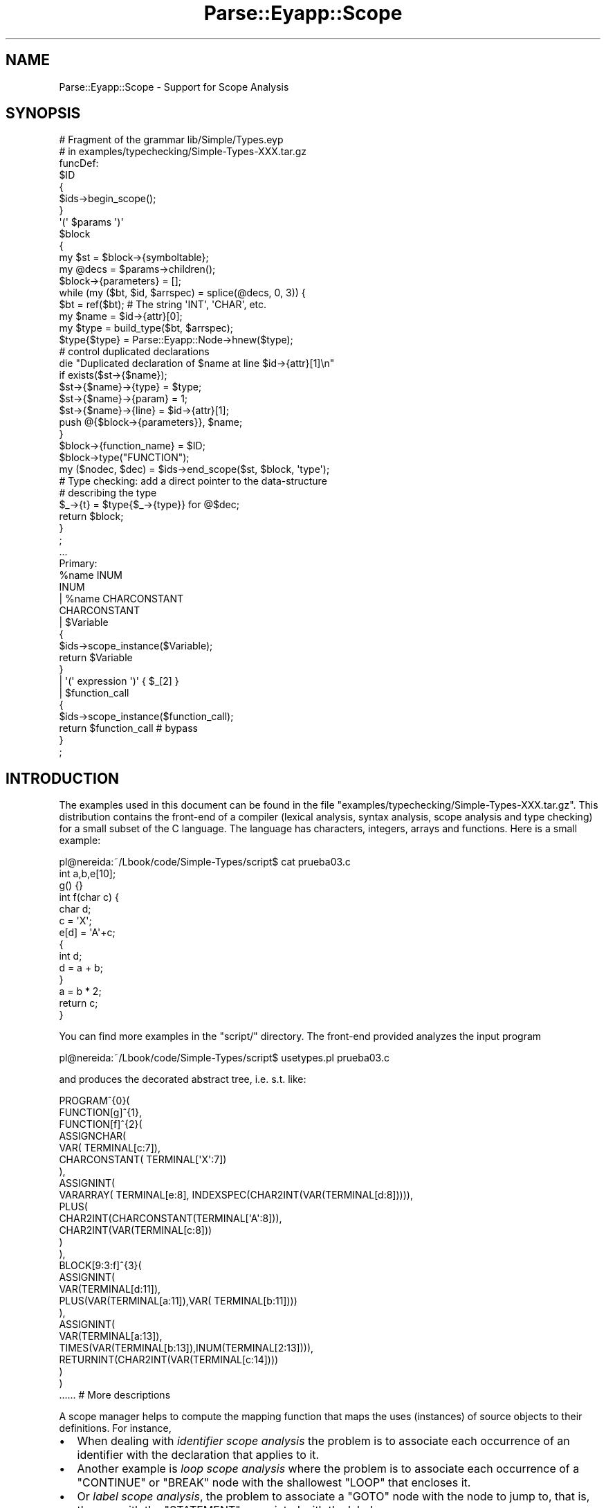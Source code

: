 .\" Automatically generated by Pod::Man 2.23 (Pod::Simple 3.14)
.\"
.\" Standard preamble:
.\" ========================================================================
.de Sp \" Vertical space (when we can't use .PP)
.if t .sp .5v
.if n .sp
..
.de Vb \" Begin verbatim text
.ft CW
.nf
.ne \\$1
..
.de Ve \" End verbatim text
.ft R
.fi
..
.\" Set up some character translations and predefined strings.  \*(-- will
.\" give an unbreakable dash, \*(PI will give pi, \*(L" will give a left
.\" double quote, and \*(R" will give a right double quote.  \*(C+ will
.\" give a nicer C++.  Capital omega is used to do unbreakable dashes and
.\" therefore won't be available.  \*(C` and \*(C' expand to `' in nroff,
.\" nothing in troff, for use with C<>.
.tr \(*W-
.ds C+ C\v'-.1v'\h'-1p'\s-2+\h'-1p'+\s0\v'.1v'\h'-1p'
.ie n \{\
.    ds -- \(*W-
.    ds PI pi
.    if (\n(.H=4u)&(1m=24u) .ds -- \(*W\h'-12u'\(*W\h'-12u'-\" diablo 10 pitch
.    if (\n(.H=4u)&(1m=20u) .ds -- \(*W\h'-12u'\(*W\h'-8u'-\"  diablo 12 pitch
.    ds L" ""
.    ds R" ""
.    ds C` ""
.    ds C' ""
'br\}
.el\{\
.    ds -- \|\(em\|
.    ds PI \(*p
.    ds L" ``
.    ds R" ''
'br\}
.\"
.\" Escape single quotes in literal strings from groff's Unicode transform.
.ie \n(.g .ds Aq \(aq
.el       .ds Aq '
.\"
.\" If the F register is turned on, we'll generate index entries on stderr for
.\" titles (.TH), headers (.SH), subsections (.SS), items (.Ip), and index
.\" entries marked with X<> in POD.  Of course, you'll have to process the
.\" output yourself in some meaningful fashion.
.ie \nF \{\
.    de IX
.    tm Index:\\$1\t\\n%\t"\\$2"
..
.    nr % 0
.    rr F
.\}
.el \{\
.    de IX
..
.\}
.\"
.\" Accent mark definitions (@(#)ms.acc 1.5 88/02/08 SMI; from UCB 4.2).
.\" Fear.  Run.  Save yourself.  No user-serviceable parts.
.    \" fudge factors for nroff and troff
.if n \{\
.    ds #H 0
.    ds #V .8m
.    ds #F .3m
.    ds #[ \f1
.    ds #] \fP
.\}
.if t \{\
.    ds #H ((1u-(\\\\n(.fu%2u))*.13m)
.    ds #V .6m
.    ds #F 0
.    ds #[ \&
.    ds #] \&
.\}
.    \" simple accents for nroff and troff
.if n \{\
.    ds ' \&
.    ds ` \&
.    ds ^ \&
.    ds , \&
.    ds ~ ~
.    ds /
.\}
.if t \{\
.    ds ' \\k:\h'-(\\n(.wu*8/10-\*(#H)'\'\h"|\\n:u"
.    ds ` \\k:\h'-(\\n(.wu*8/10-\*(#H)'\`\h'|\\n:u'
.    ds ^ \\k:\h'-(\\n(.wu*10/11-\*(#H)'^\h'|\\n:u'
.    ds , \\k:\h'-(\\n(.wu*8/10)',\h'|\\n:u'
.    ds ~ \\k:\h'-(\\n(.wu-\*(#H-.1m)'~\h'|\\n:u'
.    ds / \\k:\h'-(\\n(.wu*8/10-\*(#H)'\z\(sl\h'|\\n:u'
.\}
.    \" troff and (daisy-wheel) nroff accents
.ds : \\k:\h'-(\\n(.wu*8/10-\*(#H+.1m+\*(#F)'\v'-\*(#V'\z.\h'.2m+\*(#F'.\h'|\\n:u'\v'\*(#V'
.ds 8 \h'\*(#H'\(*b\h'-\*(#H'
.ds o \\k:\h'-(\\n(.wu+\w'\(de'u-\*(#H)/2u'\v'-.3n'\*(#[\z\(de\v'.3n'\h'|\\n:u'\*(#]
.ds d- \h'\*(#H'\(pd\h'-\w'~'u'\v'-.25m'\f2\(hy\fP\v'.25m'\h'-\*(#H'
.ds D- D\\k:\h'-\w'D'u'\v'-.11m'\z\(hy\v'.11m'\h'|\\n:u'
.ds th \*(#[\v'.3m'\s+1I\s-1\v'-.3m'\h'-(\w'I'u*2/3)'\s-1o\s+1\*(#]
.ds Th \*(#[\s+2I\s-2\h'-\w'I'u*3/5'\v'-.3m'o\v'.3m'\*(#]
.ds ae a\h'-(\w'a'u*4/10)'e
.ds Ae A\h'-(\w'A'u*4/10)'E
.    \" corrections for vroff
.if v .ds ~ \\k:\h'-(\\n(.wu*9/10-\*(#H)'\s-2\u~\d\s+2\h'|\\n:u'
.if v .ds ^ \\k:\h'-(\\n(.wu*10/11-\*(#H)'\v'-.4m'^\v'.4m'\h'|\\n:u'
.    \" for low resolution devices (crt and lpr)
.if \n(.H>23 .if \n(.V>19 \
\{\
.    ds : e
.    ds 8 ss
.    ds o a
.    ds d- d\h'-1'\(ga
.    ds D- D\h'-1'\(hy
.    ds th \o'bp'
.    ds Th \o'LP'
.    ds ae ae
.    ds Ae AE
.\}
.rm #[ #] #H #V #F C
.\" ========================================================================
.\"
.IX Title "Parse::Eyapp::Scope 3"
.TH Parse::Eyapp::Scope 3 "2011-02-16" "perl v5.12.5" "User Contributed Perl Documentation"
.\" For nroff, turn off justification.  Always turn off hyphenation; it makes
.\" way too many mistakes in technical documents.
.if n .ad l
.nh
.SH "NAME"
Parse::Eyapp::Scope \- Support for Scope Analysis
.SH "SYNOPSIS"
.IX Header "SYNOPSIS"
.Vb 10
\&  # Fragment of the grammar lib/Simple/Types.eyp
\&  # in examples/typechecking/Simple\-Types\-XXX.tar.gz 
\&  funcDef:
\&      $ID 
\&         { 
\&           $ids\->begin_scope(); 
\&         }
\&      \*(Aq(\*(Aq  $params  \*(Aq)\*(Aq 
\&        $block
\&      {
\&         my $st = $block\->{symboltable}; 
\&         my @decs = $params\->children(); 
\&         $block\->{parameters} = [];
\&         while (my ($bt, $id, $arrspec) = splice(@decs, 0, 3)) {
\&             $bt = ref($bt); # The string \*(AqINT\*(Aq, \*(AqCHAR\*(Aq, etc.
\&             my $name = $id\->{attr}[0];
\&             my $type = build_type($bt, $arrspec);
\&             $type{$type} = Parse::Eyapp::Node\->hnew($type); 
\&
\&             # control duplicated declarations
\&               die "Duplicated declaration of $name at line $id\->{attr}[1]\en" 
\&             if exists($st\->{$name});
\&
\&             $st\->{$name}\->{type} = $type;
\&             $st\->{$name}\->{param} = 1;
\&             $st\->{$name}\->{line} = $id\->{attr}[1];
\&             push @{$block\->{parameters}}, $name;
\&         }
\&         $block\->{function_name} = $ID;
\&         $block\->type("FUNCTION");
\&
\&         my ($nodec, $dec) = $ids\->end_scope($st, $block, \*(Aqtype\*(Aq);
\&
\&         # Type checking: add a direct pointer to the data\-structure
\&         # describing the type
\&         $_\->{t} = $type{$_\->{type}} for @$dec;
\&
\&         return $block;
\&      }
\&  ;
\& 
\&  ...
\&
\&  Primary:
\&      %name INUM
\&      INUM 
\&    | %name CHARCONSTANT
\&      CHARCONSTANT
\&    | $Variable 
\&        { 
\&          $ids\->scope_instance($Variable); 
\&          return $Variable 
\&        }
\&    | \*(Aq(\*(Aq expression \*(Aq)\*(Aq { $_[2] }
\&    | $function_call 
\&        { 
\&          $ids\->scope_instance($function_call); 
\&          return $function_call  # bypass
\&        }
\&  ;
.Ve
.SH "INTRODUCTION"
.IX Header "INTRODUCTION"
The examples used in this document can be found in the
file \f(CW\*(C`examples/typechecking/Simple\-Types\-XXX.tar.gz\*(C'\fR.
This distribution contains the front-end of a compiler
(lexical analysis, syntax analysis, scope analysis and type checking) for
a small subset of the C language.
The language has characters, integers, arrays and functions.
Here is a small example:
.PP
.Vb 2
\&  pl@nereida:~/Lbook/code/Simple\-Types/script$ cat prueba03.c
\&  int a,b,e[10];
\&
\&  g() {}
\&
\&  int f(char c) {
\&  char d;
\&   c = \*(AqX\*(Aq;
\&   e[d] = \*(AqA\*(Aq+c;
\&   {
\&     int d;
\&     d = a + b;
\&   }
\&   a = b * 2;
\&   return c;
\&  }
.Ve
.PP
You can find more examples in the \f(CW\*(C`script/\*(C'\fR directory.
The front-end provided analyzes the input program
.PP
.Vb 1
\&  pl@nereida:~/Lbook/code/Simple\-Types/script$ usetypes.pl prueba03.c
.Ve
.PP
and produces the decorated abstract tree, i.e. s.t. like:
.PP
.Vb 10
\&  PROGRAM^{0}(
\&    FUNCTION[g]^{1},
\&    FUNCTION[f]^{2}(
\&      ASSIGNCHAR(
\&        VAR( TERMINAL[c:7]),
\&        CHARCONSTANT( TERMINAL[\*(AqX\*(Aq:7])
\&      ),
\&      ASSIGNINT(
\&        VARARRAY( TERMINAL[e:8], INDEXSPEC(CHAR2INT(VAR(TERMINAL[d:8])))),
\&        PLUS(
\&          CHAR2INT(CHARCONSTANT(TERMINAL[\*(AqA\*(Aq:8])),
\&          CHAR2INT(VAR(TERMINAL[c:8]))
\&        )
\&      ),
\&      BLOCK[9:3:f]^{3}(
\&        ASSIGNINT(
\&          VAR(TERMINAL[d:11]),
\&          PLUS(VAR(TERMINAL[a:11]),VAR( TERMINAL[b:11])))
\&      ),
\&      ASSIGNINT(
\&        VAR(TERMINAL[a:13]),
\&        TIMES(VAR(TERMINAL[b:13]),INUM(TERMINAL[2:13]))),
\&      RETURNINT(CHAR2INT(VAR(TERMINAL[c:14])))
\&    )
\&  )
\&  ...... # More descriptions
.Ve
.PP
A scope manager helps to compute the mapping function
that maps the uses (instances) of 
source objects to their definitions. 
For instance,
.IP "\(bu" 2
When dealing with \fIidentifier scope analysis\fR the problem is to associate
each occurrence of an identifier with the declaration
that applies to it.
.IP "\(bu" 2
Another example is \fIloop scope analysis\fR
where the problem is to associate each occurrence
of a \f(CW\*(C`CONTINUE\*(C'\fR or \f(CW\*(C`BREAK\*(C'\fR node with the 
shallowest \f(CW\*(C`LOOP\*(C'\fR that encloses it.
.IP "\(bu" 2
Or \fIlabel scope analysis\fR, the problem to associate a \f(CW\*(C`GOTO\*(C'\fR
node with the node to jump to, that is,
the one with the \f(CW\*(C`STATEMENT\*(C'\fR associated with the label.
.PP
The scope analysis start by creating the \f(CW\*(C`Parse::Eyapp::Scope\*(C'\fR objects:
.PP
.Vb 9
\&  program:
\&        {
\&          reset_file_scope_vars();
\&        }
\&      definition<%name PROGRAM +>.program
\&        {
\&          ..........  # Semantic actions 
\&        }
\&  ;
.Ve
.PP
Before the analysis of the whole program we call \f(CW\*(C`reset_file_scope_vars\*(C'\fR
which is in charge to create the scope analyzers for
\&\fIidentifier scope analysis\fR and \fIloop scope analysis\fR:
.PP
.Vb 10
\&  sub reset_file_scope_vars {
\&    %st = (); # reset symbol table
\&    ($tokenbegin, $tokenend) = (1, 1);
\&    %type = ( INT  => Parse::Eyapp::Node\->hnew(\*(AqINT\*(Aq),
\&              CHAR => Parse::Eyapp::Node\->hnew(\*(AqCHAR\*(Aq),
\&              VOID => Parse::Eyapp::Node\->hnew(\*(AqVOID\*(Aq),
\&            );
\&    $depth = 0;
\&    $ids = Parse::Eyapp::Scope\->new(
\&             SCOPE_NAME => \*(Aqblock\*(Aq,
\&             ENTRY_NAME => \*(Aqinfo\*(Aq,
\&             SCOPE_DEPTH => \*(Aqdepth\*(Aq,
\&    );
\&    $loops = Parse::Eyapp::Scope\->new(
\&             SCOPE_NAME => \*(Aqexits\*(Aq,
\&    );
\&    $ids\->begin_scope();
\&    $loops\->begin_scope(); # just for checking
\&  }
.Ve
.PP
To take advantage of \f(CW\*(C`Parse::Eyapp::Scope\*(C'\fR, 
the compiler writer must mark at the appropriate time 
(for example a new block or new subroutine for \fIidentifier scope analysis\fR,
a new loop for \fIloop scope analysis\fR, etc.) the \fIbeginning of a new scope\fR
calling the method \f(CW\*(C`begin_scope\*(C'\fR.
For example, the following code deals with the declaration of functions
.PP
.Vb 11
\&  funcDef:
\&      $ID 
\&         { 
\&           $ids\->begin_scope(); 
\&         }
\&      \*(Aq(\*(Aq  $params  \*(Aq)\*(Aq 
\&        $block
\&      {
\&         ........ # semantic action code
\&      }
\&  ;
.Ve
.PP
The call
.PP
.Vb 1
\&            $ids\->begin_scope
.Ve
.PP
marks the beginning of a new identifier scope.
.PP
From that point on, any \fIocurring instance\fR of an object 
(for example,
variables in expressions for \fIidentifier scope analysis\fR, breaks and continues
for \fIloop scope analysis\fR, etc.) must be declared 
calling the method \f(CW\*(C`scope_instance\*(C'\fR.
For example, the following rules deal with the use of 
of variables and functions inside expressions:
.PP
.Vb 10
\&  Primary:
\&      ........... # Other production rules
\&    | $Variable 
\&        { 
\&          $ids\->scope_instance($Variable); 
\&          return $Variable 
\&        }
\&    | $function_call 
\&        { 
\&          $ids\->scope_instance($function_call); 
\&          return $function_call  # bypass
\&        }
\&  ;
.Ve
.PP
The programmer must also mark the \fIend of the current scope\fR 
at the appropriate time. After the processing of the \f(CW\*(C`block\*(C'\fR 
following a function declaration an \fIidentifier scope\fR
has finished and we call \f(CW\*(C`end_scope\*(C'\fR:
.PP
.Vb 9
\&  funcDef:
\&      $ID 
\&         { 
\&           $ids\->begin_scope(); 
\&         }
\&      \*(Aq(\*(Aq  $params  \*(Aq)\*(Aq 
\&        $block
\&      {
\&         ............................... 
\&
\&         my ($nodec, $dec) = $ids\->end_scope($st, $block, \*(Aqtype\*(Aq);
\&
\&         # Type checking: add a direct pointer to the data\-structure
\&         # describing the type
\&         $_\->{t} = $type{$_\->{type}} for @$dec;
\&
\&         return $block;
\&      }
\&  ;
.Ve
.PP
This call is made after each end of scope, including the end of the program:
.PP
.Vb 11
\&  program:
\&        {
\&          reset_file_scope_vars();
\&        }
\&      definition<%name PROGRAM +>.program
\&        {
\&          $program\->{symboltable} = { %st };  # creates a copy of the s.t.
\&          $program\->{depth} = 0;
\&          $program\->{line}  = 1;
\&          $program\->{types} = { %type };
\&          $program\->{lines} = $tokenend;
\&
\&          my ($nondec, $declared) = $ids\->end_scope($program\->{symboltable}, $program, \*(Aqtype\*(Aq);
\&
\&          if (@$nondec) {
\&            warn "Identifier ".$_\->key." not declared at line ".$_\->line."\en" for @$nondec;
\&            die "\en";
\&          }
\&
\&          # Type checking: add a direct pointer to the data\-structure
\&          # describing the type
\&          $_\->{t} = $type{$_\->{type}} for @$declared;
\&
\&          my $out_of_loops = $loops\->end_scope($program);
\&          if (@$out_of_loops) {
\&            warn "Error: ".ref($_)." outside of loop at line $_\->{line}\en" for @$out_of_loops;
\&            die "\en";
\&          }
\&
\&          # Check that are not dangling breaks
\&          reset_file_scope_vars();
\&
\&          $program;
\&        }
\&  ;
.Ve
.SH "METHODS"
.IX Header "METHODS"
.ie n .SS "The ""end_scope"" method"
.el .SS "The \f(CWend_scope\fP method"
.IX Subsection "The end_scope method"
There are three ways of calling \f(CW\*(C`$scope\->end_scope\*(C'\fR.
The first one is for Scope Analysis Problems where
a symbol table is needed (for example in \fIidentifier scope analysis\fR
and \fIlabel scope analysis\fR and there is a \f(CW\*(C`Parse::Eyapp::Node\*(C'\fR node 
that owns the scope.
.PP
\fIThe \f(CI\*(C`end_scope\*(C'\fI with first Argument a Symbol Table and Second Argument a Node\fR
.IX Subsection "The end_scope with first Argument a Symbol Table and Second Argument a Node"
.PP
For each \fIocurring instance\fR of an object \f(CW$x\fR
that occurred since the last call to \f(CW\*(C`begin_scope\*(C'\fR
the call to
.PP
.Vb 1
\&  $scope\->end_scope(\e%symboltable, $definition_node, \*(Aqattr1\*(Aq, \*(Aqattr2\*(Aq, ... )
.Ve
.PP
decorates the \fIocurring instance\fR \f(CW$x\fR with several attributes:
.IP "\(bu" 4
An entry \f(CW\*(C`$x\->{SCOPE_NAME}\*(C'\fR is built that will reference \f(CW$definition_node\fR.
.IP "\(bu" 4
An entry \f(CW\*(C`$x\->{ENTRY_NAME}\*(C'\fR is built. That
entry references \f(CW$symboltable{$x\->key}\fR (to have a
faster access from the instance to the attributes of the object).
The instantiated nodes must have a \f(CW\*(C`$x\->key\*(C'\fR method which provides
the entry for the node in the symbol table:
.Sp
.Vb 3
\&  pl@nereida:~/src/perl/YappWithDefaultAction/examples$ sed \-ne \*(Aq651,657p\*(Aq Types.eyp
\&  sub VAR::key {
\&    my $self = shift;
\&
\&    return $self\->child(0)\->{attr}[0];
\&  }
\&
\&  *VARARRAY::key = *FUNCTIONCALL::key = \e&VAR::key;
.Ve
.IP "\(bu" 4
For each aditional arguments \f(CW\*(C`attr#k\*(C'\fR an
entry \f(CW\*(C`$x\->{attr#k\*(C'\fR} will be built.
That entry references \f(CW$symboltable{$x\->key}{attr#k}\fR. 
Therefore
the entry for \f(CW$x\fR in the symbol table must already 
have a field named \f(CW\*(C`attr#k\*(C'\fR.
If the hash referenced by \f(CW$symboltable{$x\->key}\fR does not
have a key \f(CW\*(C`attr#k\*(C'\fR no reference is built.
.PP
In a list context \f(CW\*(C`$scope>end_scope\*(C'\fR returns
two references. The first one
is a reference to a list of node instantiated
that weren't defined in the current scope.
The second is a reference to a list of nodes
that were defined in this scope. 
In a scalar context returns the first of these two.
An instance \f(CW$x\fR is \fIdefined\fR if, and only if, 
\&\f(CW\*(C`exists $symboltable{$_\->key}\*(C'\fR.
.PP
\fIThe \f(CI\*(C`end_scope\*(C'\fI Method with first Argument a Symbol Table and Remaining Arguments strings\fR
.IX Subsection "The end_scope Method with first Argument a Symbol Table and Remaining Arguments strings"
.PP
For each \fIocurring instance\fR of an object \f(CW$x\fR
that occurred since the last call to  \f(CW\*(C`begin_scope\*(C'\fR
the call to
.PP
.Vb 1
\&  $scope\->end_scope(\e%symboltable, \*(Aqattr1\*(Aq, \*(Aqattr2\*(Aq, ... )
.Ve
.PP
decorates the \fIocurring instance\fR \f(CW$x\fR with several attributes:
.IP "\(bu" 4
An entry \f(CW\*(C`$x\->{ENTRY_NAME}\*(C'\fR is built. That
entry references \f(CW$symboltable{$x\->key}\fR (to have a
faster access from the instance to the attributes of the object).
The instantiated nodes must have a \f(CW\*(C`$x\->key\*(C'\fR method which provides
the entry for the node in the symbol table.
.IP "\(bu" 4
For each aditional arguments \f(CW\*(C`attr#k\*(C'\fR an
entry \f(CW\*(C`$x\->{attr#k\*(C'\fR} will be built.
That entry references \f(CW$symboltable{$x\->key}{attr#k}\fR. 
Therefore
the entry for \f(CW$x\fR in the symbol table must already 
have a field named \f(CW\*(C`attr#k\*(C'\fR.
If the hash referenced by \f(CW$symboltable{$x\->key}\fR does not
have a key \f(CW\*(C`attr#k\*(C'\fR no reference is built.
.PP
\fIThe \f(CI\*(C`end_scope\*(C'\fI method for Simple Scope Analysis\fR
.IX Subsection "The end_scope method for Simple Scope Analysis"
.PP
Some scope analysis problems do not require the existence
of a symbol table (for instance, the problem of associating
a \f(CW\*(C`RETURN\*(C'\fR node with the \f(CW\*(C`FUNCTION\*(C'\fR that encloses it). 
For such kind of problems \f(CW\*(C`$scope>end_scope\*(C'\fR provides
a second form of call.
.PP
The second way to call \f(CW\*(C`$scope>end_scope\*(C'\fR is
.PP
.Vb 1
\&                 $declared = $scopemanager\->end_scope($definition_node);
.Ve
.PP
The only argument is the reference to the node that controls/defines
the scope. The method returns a reference to the declared
nodes. Any node instanced with \f(CW\*(C`scope_instance\*(C'\fR
since the last call to \f(CW\*(C`begin_scope\*(C'\fR is considered \fIdeclared\fR.
.PP
The scope node \f(CW$definition_node\fR is decorated with an attribute with
name the value of the attribute \f(CW\*(C`SCOPE_NAME\*(C'\fR of the scope manager
\&\f(CW$scopemanager\fR. The value of the attribute is the anonymous list of references to the instances
declared in the scope of \f(CW$definition_node\fR 
(i.e. the same list referenced by \f(CW$declared\fR).
.PP
The scope instances in \f(CW@$declared\fR are decorated with
an attribute with name the value of the attribute \f(CW\*(C`SCOPE_NAME\*(C'\fR of the scope manager.
The value is a reference to the scope node \f(CW$definition_node\fR.
.ie n .SS "The ""begin_scope"" method"
.el .SS "The \f(CWbegin_scope\fP method"
.IX Subsection "The begin_scope method"
Marks the beginning of an scope.
Example (file \f(CW\*(C`Types.eyp\*(C'\fR in \f(CW\*(C`examples/typechecking/Simple\-Types\-XXX.tar.gz\*(C'\fR):
.PP
.Vb 7
\&   loopPrefix:
\&       $WHILE \*(Aq(\*(Aq expression \*(Aq)\*(Aq
\&         {
\&           $loops\->begin_scope;
\&           $_[3]\->{line} = $WHILE\->[1]; # Save the line for error diagostic
\&           $_[3]
\&         }
.Ve
.ie n .SS "The ""scope_instance"" method"
.el .SS "The \f(CWscope_instance\fP method"
.IX Subsection "The scope_instance method"
Declares the node argument to be an occurring instance of the scope:
.PP
.Vb 8
\&   nereida:~/doc/casiano/PLBOOK/PLBOOK/code> \e
\&       sed \-ne \*(Aq375,380p\*(Aq Simple6.eyp | cat \-n
\&    1      $Variable \*(Aq=\*(Aq binary
\&    2        {
\&    3          my $parser = shift;
\&    4          $ids\->scope_instance($Variable);
\&    5          $parser\->YYBuildAST(@_); # "Manually" build the node
\&    6        }
.Ve
.ie n .SS "The constructor ""new"""
.el .SS "The constructor \f(CWnew\fP"
.IX Subsection "The constructor new"
\&\f(CW\*(C`Parse::Eyapp::Scope\->new\*(C'\fR returns a scope management object. 
The scope mapping function is implemented 
by \f(CW\*(C`Parse::Eyapp::Scope\*(C'\fR through a set of attributes
that are added to the nodes involved in the scope analysis.
The names of these attributes can be specified 
using the parameters of \f(CW\*(C`Parse::Eyapp::Scope\->new\*(C'\fR.
The arguments of \f(CW\*(C`new\*(C'\fR are:
.IP "\(bu" 4
\&\f(CW\*(C`SCOPE_NAME\*(C'\fR 
is the name chosen for the attribute of the 
\&\fInode instance\fR  which will held
the reference to the \fIdefinition node\fR.
If not specified it will take the value \f(CW"scope"\fR.
.IP "\(bu" 4
\&\f(CW\*(C`ENTRY_NAME\*(C'\fR is the name of the attribute of the
\&\fInode instance\fR  which will held
the reference to the symbol table entry.
By default takes the value \f(CW"entry"\fR.
.IP "\(bu" 4
\&\f(CW\*(C`SCOPE_DEPTH\*(C'\fR is the name for an attribute of the 
\&\fIdefinition node\fR. Optional. If not specified it will not be
defined.
.SH "SEE ALSO"
.IX Header "SEE ALSO"
.IP "\(bu" 4
The project home is at http://code.google.com/p/parse\-eyapp/ <http://code.google.com/p/parse-eyapp/>.
Use a subversion client to anonymously check out the latest project source code:
.Sp
.Vb 1
\&   svn checkout http://parse\-eyapp.googlecode.com/svn/trunk/ parse\-eyapp\-read\-only
.Ve
.IP "\(bu" 4
The tutorial \fIParsing Strings and Trees with\fR \f(CW\*(C`Parse::Eyapp\*(C'\fR
(An Introduction to Compiler Construction in seven pages) in
<http://nereida.deioc.ull.es/~pl/eyapsimple/>
.IP "\(bu" 4
Parse::Eyapp, 
Parse::Eyapp::eyapplanguageref, 
Parse::Eyapp::debuggingtut,
Parse::Eyapp::defaultactionsintro,
Parse::Eyapp::translationschemestut,
Parse::Eyapp::Driver,
Parse::Eyapp::Node,
Parse::Eyapp::YATW,
Parse::Eyapp::Treeregexp,
Parse::Eyapp::Scope,
Parse::Eyapp::Base,
Parse::Eyapp::datagenerationtut
.IP "\(bu" 4
The pdf file in <http://nereida.deioc.ull.es/~pl/perlexamples/languageintro.pdf>
.IP "\(bu" 4
The pdf file in <http://nereida.deioc.ull.es/~pl/perlexamples/debuggingtut.pdf>
.IP "\(bu" 4
The pdf file in <http://nereida.deioc.ull.es/~pl/perlexamples/eyapplanguageref.pdf>
.IP "\(bu" 4
The pdf file in <http://nereida.deioc.ull.es/~pl/perlexamples/Treeregexp.pdf>
.IP "\(bu" 4
The pdf file in <http://nereida.deioc.ull.es/~pl/perlexamples/Node.pdf>
.IP "\(bu" 4
The pdf file in <http://nereida.deioc.ull.es/~pl/perlexamples/YATW.pdf>
.IP "\(bu" 4
The pdf file in <http://nereida.deioc.ull.es/~pl/perlexamples/Eyapp.pdf>
.IP "\(bu" 4
The pdf file in <http://nereida.deioc.ull.es/~pl/perlexamples/Base.pdf>
.IP "\(bu" 4
The pdf file in <http://nereida.deioc.ull.es/~pl/perlexamples/translationschemestut.pdf>
.IP "\(bu" 4
The pdf file in <http://nereida.deioc.ull.es/~pl/perlexamples/treematchingtut.pdf>
.IP "\(bu" 4
perldoc eyapp,
.IP "\(bu" 4
perldoc treereg,
.IP "\(bu" 4
perldoc vgg,
.IP "\(bu" 4
The Syntax Highlight file for vim at <http://www.vim.org/scripts/script.php?script_id=2453>
and <http://nereida.deioc.ull.es/~vim/>
.IP "\(bu" 4
\&\fIAnalisis Lexico y Sintactico\fR, (Notes for a course in compiler 
construction) by  Casiano Rodriguez-Leon. 
Available at  <http://nereida.deioc.ull.es/~pl/perlexamples/>
Is the more complete and reliable source for Parse::Eyapp. However is in Spanish.
.IP "\(bu" 4
Parse::Yapp,
.IP "\(bu" 4
Man pages of \fIyacc\fR\|(1) and
\&\fIbison\fR\|(1),
<http://www.delorie.com/gnu/docs/bison/bison.html>
.IP "\(bu" 4
Language::AttributeGrammar
.IP "\(bu" 4
Parse::RecDescent.
.IP "\(bu" 4
HOP::Parser
.IP "\(bu" 4
HOP::Lexer
.IP "\(bu" 4
ocamlyacc tutorial at 
http://plus.kaist.ac.kr/~shoh/ocaml/ocamllex\-ocamlyacc/ocamlyacc\-tutorial/ocamlyacc\-tutorial.html <http://plus.kaist.ac.kr/~shoh/ocaml/ocamllex-ocamlyacc/ocamlyacc-tutorial/ocamlyacc-tutorial.html>
.SH "REFERENCES"
.IX Header "REFERENCES"
.IP "\(bu" 4
The classic Dragon's book \fICompilers: Principles, Techniques, and Tools\fR 
by Alfred V. Aho, Ravi Sethi and
Jeffrey D. Ullman (Addison-Wesley 1986)
.IP "\(bu" 4
\&\fI\s-1CS2121:\s0 The Implementation and Power of Programming Languages\fR
(See <http://www.cs.man.ac.uk/~pjj>, <http://www.cs.man.ac.uk/~pjj/complang/g2lr.html> 
and <http://www.cs.man.ac.uk/~pjj/cs2121/ho/ho.html>) by 
Pete Jinks
.SH "CONTRIBUTORS"
.IX Header "CONTRIBUTORS"
.IP "\(bu" 2
Hal Finkel <http://www.halssoftware.com/>
.IP "\(bu" 2
G. Williams <http://kasei.us/>
.IP "\(bu" 2
Thomas L. Shinnick <http://search.cpan.org/~tshinnic/>
.IP "\(bu" 2
Frank Leray
.SH "AUTHOR"
.IX Header "AUTHOR"
Casiano Rodriguez-Leon (casiano@ull.es)
.SH "ACKNOWLEDGMENTS"
.IX Header "ACKNOWLEDGMENTS"
This work has been supported by \s-1CEE\s0 (\s-1FEDER\s0) and the Spanish Ministry of
\&\fIEducacion y Ciencia\fR through \fIPlan Nacional I+D+I\fR number \s-1TIN2005\-08818\-C04\-04\s0
(\s-1ULL::OPLINK\s0 project <http://www.oplink.ull.es/>). 
Support from Gobierno de Canarias was through \s-1GC02210601\s0
(\fIGrupos Consolidados\fR).
The University of La Laguna has also supported my work in many ways
and for many years.
.PP
A large percentage of  code is verbatim taken from Parse::Yapp 1.05.
The author of Parse::Yapp is Francois Desarmenien.
.PP
I wish to thank Francois Desarmenien for his Parse::Yapp module, 
to my students at La Laguna and to the Perl Community. Thanks to 
the people who have contributed to improve the module (see \*(L"\s-1CONTRIBUTORS\s0\*(R" in Parse::Eyapp).
Thanks to Larry Wall for giving us Perl.
Special thanks to Juana.
.SH "LICENCE AND COPYRIGHT"
.IX Header "LICENCE AND COPYRIGHT"
Copyright (c) 2006\-2008 Casiano Rodriguez-Leon (casiano@ull.es). All rights reserved.
.PP
Parse::Yapp copyright is of Francois Desarmenien, all rights reserved. 1998\-2001
.PP
These modules are free software; you can redistribute it and/or
modify it under the same terms as Perl itself. See perlartistic.
.PP
This program is distributed in the hope that it will be useful,
but \s-1WITHOUT\s0 \s-1ANY\s0 \s-1WARRANTY\s0; without even the implied warranty of
\&\s-1MERCHANTABILITY\s0 or \s-1FITNESS\s0 \s-1FOR\s0 A \s-1PARTICULAR\s0 \s-1PURPOSE\s0.

